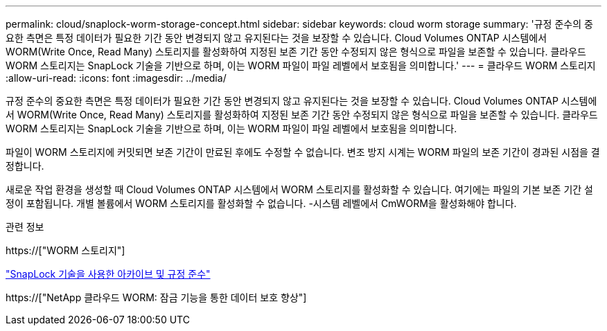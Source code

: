 ---
permalink: cloud/snaplock-worm-storage-concept.html 
sidebar: sidebar 
keywords: cloud worm storage 
summary: '규정 준수의 중요한 측면은 특정 데이터가 필요한 기간 동안 변경되지 않고 유지된다는 것을 보장할 수 있습니다. Cloud Volumes ONTAP 시스템에서 WORM(Write Once, Read Many) 스토리지를 활성화하여 지정된 보존 기간 동안 수정되지 않은 형식으로 파일을 보존할 수 있습니다. 클라우드 WORM 스토리지는 SnapLock 기술을 기반으로 하며, 이는 WORM 파일이 파일 레벨에서 보호됨을 의미합니다.' 
---
= 클라우드 WORM 스토리지
:allow-uri-read: 
:icons: font
:imagesdir: ../media/


[role="lead"]
규정 준수의 중요한 측면은 특정 데이터가 필요한 기간 동안 변경되지 않고 유지된다는 것을 보장할 수 있습니다. Cloud Volumes ONTAP 시스템에서 WORM(Write Once, Read Many) 스토리지를 활성화하여 지정된 보존 기간 동안 수정되지 않은 형식으로 파일을 보존할 수 있습니다. 클라우드 WORM 스토리지는 SnapLock 기술을 기반으로 하며, 이는 WORM 파일이 파일 레벨에서 보호됨을 의미합니다.

파일이 WORM 스토리지에 커밋되면 보존 기간이 만료된 후에도 수정할 수 없습니다. 변조 방지 시계는 WORM 파일의 보존 기간이 경과된 시점을 결정합니다.

새로운 작업 환경을 생성할 때 Cloud Volumes ONTAP 시스템에서 WORM 스토리지를 활성화할 수 있습니다. 여기에는 파일의 기본 보존 기간 설정이 포함됩니다. 개별 볼륨에서 WORM 스토리지를 활성화할 수 없습니다. -시스템 레벨에서 CmWORM을 활성화해야 합니다.

.관련 정보
https://["WORM 스토리지"]

link:../snaplock/index.html["SnapLock 기술을 사용한 아카이브 및 규정 준수"]

https://["NetApp 클라우드 WORM: 잠금 기능을 통한 데이터 보호 향상"]
